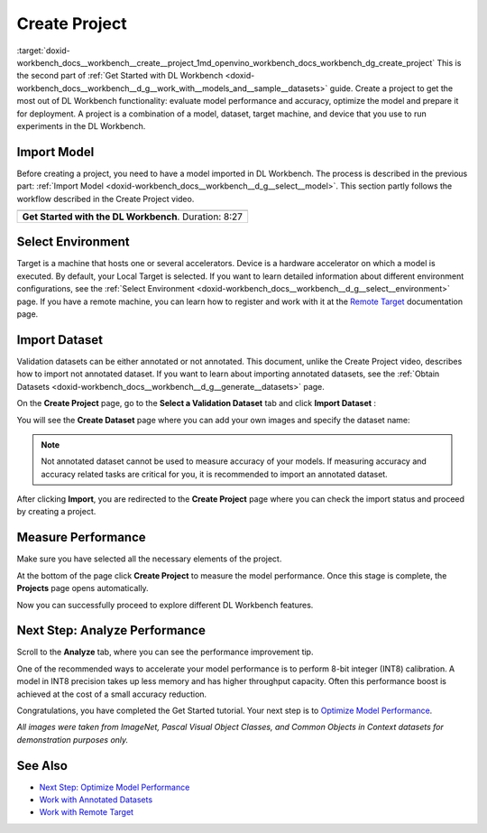 .. index:: pair: page; Create Project
.. _doxid-workbench_docs__workbench__create__project:


Create Project
==============

:target:`doxid-workbench_docs__workbench__create__project_1md_openvino_workbench_docs_workbench_dg_create_project` This is the second part of :ref:`Get Started with DL Workbench <doxid-workbench_docs__workbench__d_g__work_with__models_and__sample__datasets>` guide. Create a project to get the most out of DL Workbench functionality: evaluate model performance and accuracy, optimize the model and prepare it for deployment. A project is a combination of a model, dataset, target machine, and device that you use to run experiments in the DL Workbench.

Import Model
~~~~~~~~~~~~

Before creating a project, you need to have a model imported in DL Workbench. The process is described in the previous part: :ref:`Import Model <doxid-workbench_docs__workbench__d_g__select__model>`. This section partly follows the workflow described in the Create Project video.

.. list-table::

   * - .. raw:: html

           <iframe  allowfullscreen mozallowfullscreen msallowfullscreen oallowfullscreen webkitallowfullscreen height="315" width="560"
           src="https://www.youtube.com/embed/gzUFYxomjn8">
           </iframe>
   * - **Get Started with the DL Workbench**. Duration: 8:27

Select Environment
~~~~~~~~~~~~~~~~~~

Target is a machine that hosts one or several accelerators. Device is a hardware accelerator on which a model is executed. By default, your Local Target is selected. If you want to learn detailed information about different environment configurations, see the :ref:`Select Environment <doxid-workbench_docs__workbench__d_g__select__environment>` page. If you have a remote machine, you can learn how to register and work with it at the `Remote Target <https://docs.openvinotoolkit.org/latest/workbench_docs_Workbench_DG_Remote_Profiling.html>`__ documentation page.

.. image:: select_environment.png

Import Dataset
~~~~~~~~~~~~~~

Validation datasets can be either annotated or not annotated. This document, unlike the Create Project video, describes how to import not annotated dataset. If you want to learn about importing annotated datasets, see the :ref:`Obtain Datasets <doxid-workbench_docs__workbench__d_g__generate__datasets>` page.

On the **Create Project** page, go to the **Select a Validation Dataset** tab and click **Import Dataset** :

.. image:: dataset_import.png

You will see the **Create Dataset** page where you can add your own images and specify the dataset name:

.. image:: import_dataset_page.png

.. note:: Not annotated dataset cannot be used to measure accuracy of your models. If measuring accuracy and accuracy related tasks are critical for you, it is recommended to import an annotated dataset.

After clicking **Import**, you are redirected to the **Create Project** page where you can check the import status and proceed by creating a project.

.. image:: custom_dataset_imported.png

Measure Performance
~~~~~~~~~~~~~~~~~~~

Make sure you have selected all the necessary elements of the project.

At the bottom of the page click **Create Project** to measure the model performance. Once this stage is complete, the **Projects** page opens automatically.

.. image:: project_page.png

Now you can successfully proceed to explore different DL Workbench features.

Next Step: Analyze Performance
~~~~~~~~~~~~~~~~~~~~~~~~~~~~~~

Scroll to the **Analyze** tab, where you can see the performance improvement tip.

.. image:: performance_improvement_tip.png

One of the recommended ways to accelerate your model performance is to perform 8-bit integer (INT8) calibration. A model in INT8 precision takes up less memory and has higher throughput capacity. Often this performance boost is achieved at the cost of a small accuracy reduction.

Congratulations, you have completed the Get Started tutorial. Your next step is to `Optimize Model Performance <https://docs.openvino.ai/latest/workbench_docs_Workbench_DG_Int_8_Quantization.html>`__.

*All images were taken from ImageNet, Pascal Visual Object Classes, and Common Objects in Context datasets for demonstration purposes only.*

See Also
~~~~~~~~

* `Next Step: Optimize Model Performance <https://docs.openvino.ai/latest/workbench_docs_Workbench_DG_Int_8_Quantization.html>`__

* `Work with Annotated Datasets <https://docs.openvinotoolkit.org/latest/workbench_docs_Workbench_DG_Generate_Datasets.html>`__

* `Work with Remote Target <https://docs.openvinotoolkit.org/latest/workbench_docs_Workbench_DG_Remote_Profiling.html>`__

